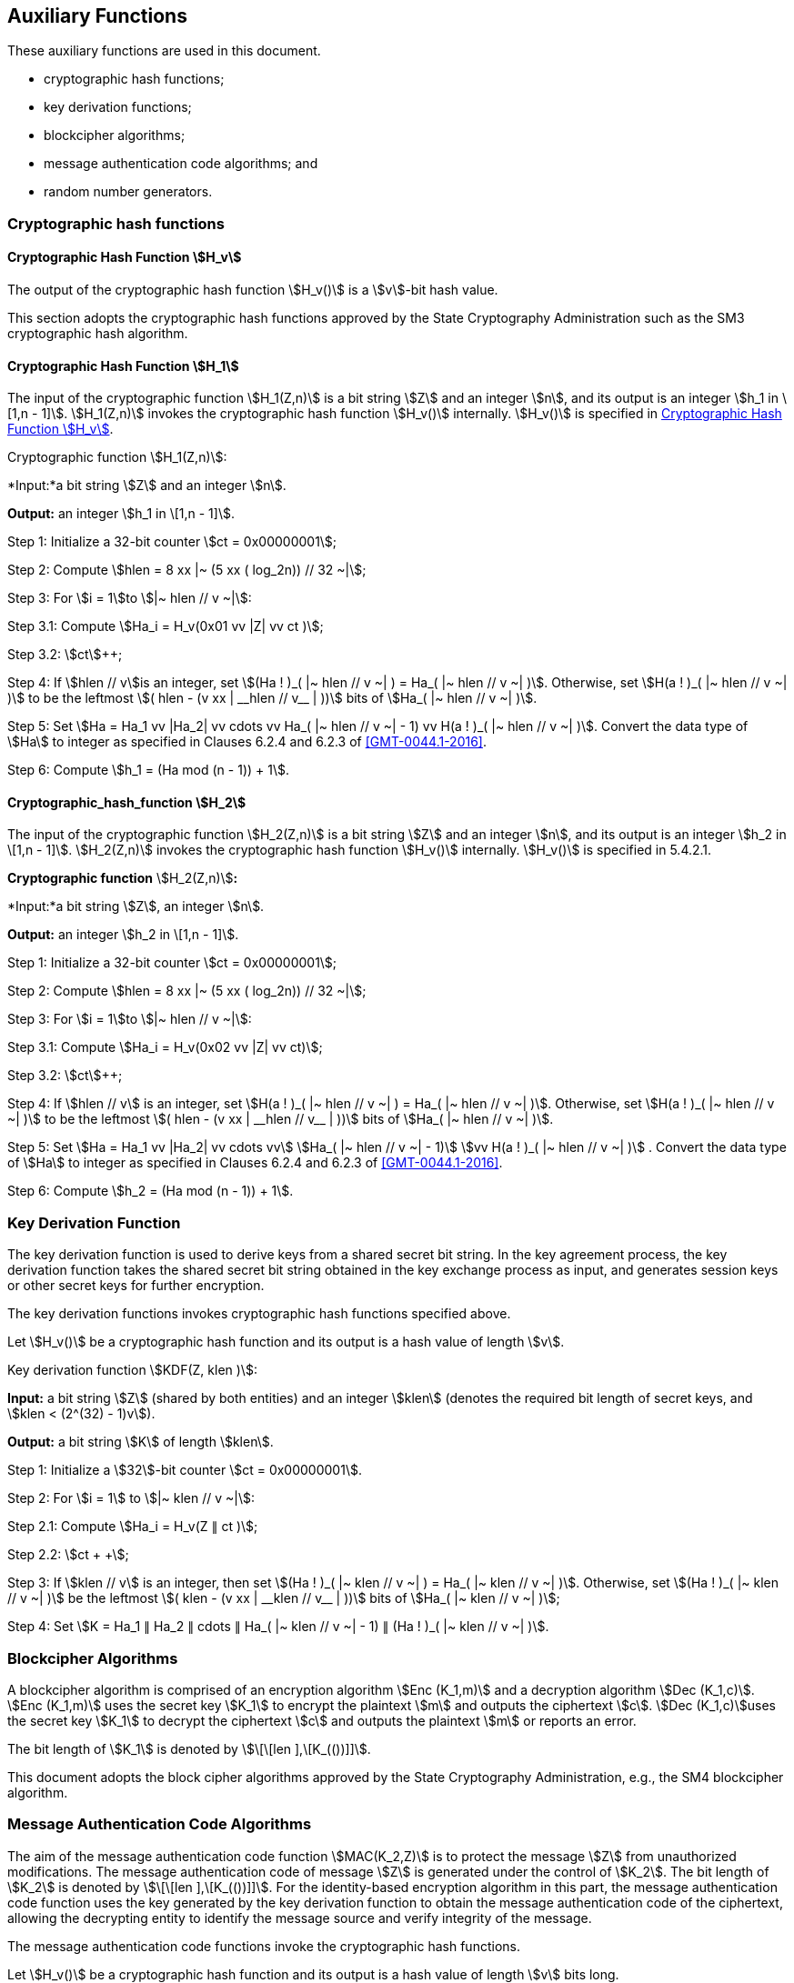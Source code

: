 
[[aux-functions]]
== Auxiliary Functions

These auxiliary functions are used in this document.

* cryptographic hash functions;
* key derivation functions;
* blockcipher algorithms;
* message authentication code algorithms; and
* random number generators.

=== Cryptographic hash functions

[[dsa-hv]]
==== Cryptographic Hash Function stem:[H_v]

The output of the cryptographic hash function stem:[H_v()] is a
stem:[v]-bit hash value.

This section adopts the cryptographic hash functions approved by the State Cryptography Administration such as the
SM3 cryptographic hash algorithm.

==== Cryptographic Hash Function stem:[H_1]

The input of the cryptographic function stem:[H_1(Z,n)] is a bit string stem:[Z] and an integer stem:[n], and its output is an integer stem:[h_1 in \[1,n - 1\]].
stem:[H_1(Z,n)] invokes the cryptographic hash function stem:[H_v()] internally.
stem:[H_v()] is specified in <<dsa-hv>>.

Cryptographic function stem:[H_1(Z,n)]:

*Input:*a bit string stem:[Z] and an integer stem:[n].

*Output:* an integer stem:[h_1 in \[1,n - 1\]].

Step 1: Initialize a 32-bit counter stem:[ct = 0x00000001];

Step 2: Compute stem:[hlen = 8 xx |~ (5 xx ( log_2n)) // 32 ~|];

Step 3: For stem:[i = 1]to stem:[|~ hlen // v ~|]:

Step 3.1: Compute stem:[Ha_i = H_v(0x01 vv |Z| vv ct )];

Step 3.2: stem:[ct]++;

Step 4: If stem:[hlen // v]is an integer, set stem:[(Ha ! )_( |~ hlen // v ~| ) = Ha_( |~ hlen // v ~| )]. Otherwise, set stem:[H(a ! )_( |~ hlen // v ~| )] to be the leftmost stem:[( hlen - (v xx | __hlen // v__ | ))] bits of stem:[Ha_( |~ hlen // v ~| )].

Step 5: Set stem:[Ha = Ha_1 vv |Ha_2| vv cdots vv Ha_( |~ hlen // v ~| - 1) vv H(a ! )_( |~ hlen // v ~| )]. Convert the data type of stem:[Ha] to integer as specified in Clauses 6.2.4 and 6.2.3 of <<GMT-0044.1-2016>>.

Step 6: Compute stem:[h_1 = (Ha mod (n - 1)) + 1].


==== Cryptographic_hash_function stem:[H_2]

The input of the cryptographic function stem:[H_2(Z,n)] is a bit string stem:[Z] and an integer stem:[n], and its output is an integer stem:[h_2 in \[1,n - 1\]]. stem:[H_2(Z,n)] invokes the cryptographic hash function stem:[H_v()] internally. stem:[H_v()] is specified in 5.4.2.1.

*Cryptographic function* stem:[H_2(Z,n)]*:*

*Input:*a bit string stem:[Z], an integer stem:[n].

*Output:* an integer stem:[h_2 in \[1,n - 1\]].

Step 1: Initialize a 32-bit counter stem:[ct = 0x00000001];

Step 2: Compute stem:[hlen = 8 xx |~ (5 xx ( log_2n)) // 32 ~|];

Step 3: For stem:[i = 1]to stem:[|~ hlen // v ~|]:

Step 3.1: Compute stem:[Ha_i = H_v(0x02 vv |Z| vv ct)];

Step 3.2: stem:[ct]++;

Step 4: If stem:[hlen // v] is an integer, set stem:[H(a ! )_( |~ hlen // v ~| ) = Ha_( |~ hlen // v ~| )]. Otherwise, set stem:[H(a ! )_( |~ hlen // v ~| )] to be the leftmost stem:[( hlen - (v xx | __hlen // v__ | ))] bits of stem:[Ha_( |~ hlen // v ~| )].

Step 5: Set stem:[Ha = Ha_1 vv |Ha_2| vv cdots vv] stem:[Ha_( |~ hlen // v ~| - 1)] stem:[vv H(a ! )_( |~ hlen // v ~| )] . Convert the data type of stem:[Ha] to integer as specified in Clauses 6.2.4 and 6.2.3 of <<GMT-0044.1-2016>>.

Step 6: Compute stem:[h_2 = (Ha mod (n - 1)) + 1].


=== Key Derivation Function

The key derivation function is used to derive keys from a shared secret bit string. In the key agreement process, the key derivation function takes the shared secret bit string obtained in the key exchange process as input, and generates session keys or other secret keys for further encryption.

The key derivation functions invokes cryptographic hash functions specified above.

Let stem:[H_v()] be a cryptographic hash function and its output is a hash value of length stem:[v].

Key derivation function stem:[KDF(Z, klen )]:

*Input:* a bit string stem:[Z] (shared by both entities) and an integer stem:[klen] (denotes the required bit length of secret keys, and stem:[klen < (2^(32) - 1)v]).

*Output:* a bit string stem:[K] of length stem:[klen].

Step 1: Initialize a stem:[32]-bit counter stem:[ct = 0x00000001].

Step 2: For stem:[i = 1] to stem:[|~ klen // v ~|]:

Step 2.1: Compute stem:[Ha_i = H_v(Z ∥ ct )];

Step 2.2: stem:[ct + +];

Step 3: If stem:[klen // v] is an integer, then set stem:[(Ha ! )_( |~ klen // v ~| ) = Ha_( |~ klen // v ~| )]. Otherwise, set stem:[(Ha ! )_( |~ klen // v ~| )] be the leftmost stem:[( klen - (v xx | __klen // v__ | ))] bits of stem:[Ha_( |~ klen // v ~| )];

Step 4: Set stem:[K = Ha_1 ∥ Ha_2 ∥ cdots ∥ Ha_( |~ klen // v ~| - 1) ∥ (Ha ! )_( |~ klen // v ~| )].


=== Blockcipher Algorithms

A blockcipher algorithm is comprised of an encryption algorithm stem:[Enc (K_1,m)] and a decryption algorithm stem:[Dec (K_1,c)]. stem:[Enc (K_1,m)] uses the secret key stem:[K_1] to encrypt the plaintext stem:[m] and outputs the ciphertext stem:[c]. stem:[Dec (K_1,c)]uses the secret key stem:[K_1] to decrypt the ciphertext stem:[c] and outputs the plaintext stem:[m] or reports an error.

The bit length of stem:[K_1] is denoted by stem:[\[\[len \],\[K_(())\]\]].

This document adopts the block cipher algorithms approved by the State Cryptography Administration, e.g., the SM4 blockcipher algorithm.


=== Message Authentication Code Algorithms

The aim of the message authentication code function stem:[MAC(K_2,Z)] is to protect the message stem:[Z] from unauthorized modifications. The message authentication code of message stem:[Z] is generated under the control of stem:[K_2]. The bit length of stem:[K_2] is denoted by stem:[\[\[len \],\[K_(())\]\]]. For the identity-based encryption algorithm in this part, the message authentication code function uses the key generated by the key derivation function to obtain the message authentication code of the ciphertext, allowing the decrypting entity to identify the message source and verify integrity of the message.

The message authentication code functions invoke the cryptographic hash functions.

Let stem:[H_v()] be a cryptographic hash function and its output is a hash value of length stem:[v] bits long.

Message authentication code function stem:[MAC(K_2,Z)]:

*Input*: a bit string stem:[K_2] (a key of length stem:[\[\[len \],\[K_(())\]\]] bits) and a bit string stem:[Z] (the message to be processed to obtain MAC).

*Output*: a bit string stem:[K] of length stem:[v] (the MAC of the message stem:[Z]).

Step 1: stem:[K = H_v(Z vv K_2)].


=== Random number generators

This part adopts random number generators approved by the State Cryptography Administration.

